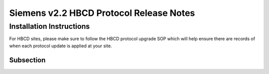Siemens v2.2 HBCD Protocol Release Notes
=============================================

Installation Instructions
-----------------------------------
For HBCD sites, please make sure to follow the HBCD protocol upgrade SOP which will help ensure there are records of when each protocol update is applied at your site.

Subsection
~~~~~~~~~~~~~~~~~~~~~~~~~~~~~~~~~~~~~~~~